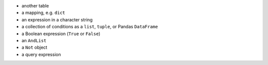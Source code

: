 
* another table
* a mapping, e.g. ``dict``
* an expression in a character string
* a collection of conditions as a ``list``, ``tuple``, or Pandas ``DataFrame``
* a Boolean expression (``True`` or ``False``)
* an ``AndList``
* a ``Not`` object
* a query expression
